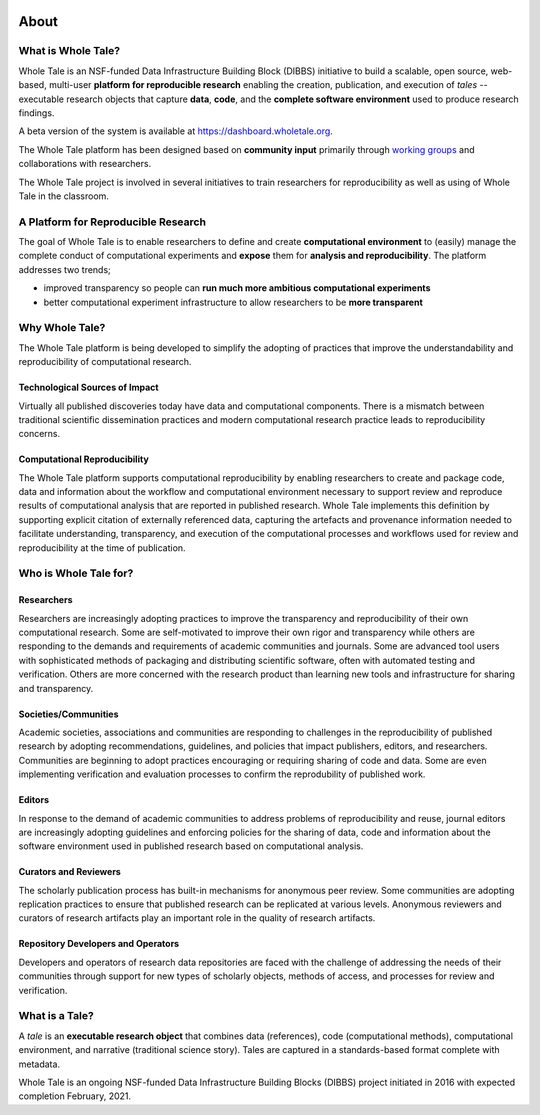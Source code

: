 .. image:: http://readthedocs.org/projects/wholetale/badge/?version=latest
   :target: http://wholetale.readthedocs.io/en/latest/?badge=latest

About
=====

What is Whole Tale?
-------------------

Whole Tale is an NSF-funded Data Infrastructure Building Block (DIBBS)
initiative to build a scalable, open source, web-based, multi-user **platform 
for reproducible research** enabling the creation, publication, and execution of 
*tales* -- executable research objects that capture **data**, **code**, and the 
**complete software environment** used to produce research findings.

A beta version of the system is available at
https://dashboard.wholetale.org.  

The Whole Tale platform has been designed based on **community input** primarily
through `working groups <https://wholetale.org/working_groups.html>`_ and
collaborations with researchers.

The Whole Tale project is involved in several initiatives to train researchers
for reproducibility as well as using of Whole Tale in the classroom.

A Platform for Reproducible Research
------------------------------------

The goal of Whole Tale is to enable researchers to define and create 
**computational environment** to (easily) manage the complete 
conduct of computational experiments and **expose** them for **analysis 
and reproducibility**. The platform addresses two trends;

* improved transparency so people can **run much more ambitious computational experiments**
* better computational experiment infrastructure to  allow researchers to be **more transparent**


Why Whole Tale?
---------------

The Whole Tale platform is being developed to simplify the adopting of practices
that improve the understandability and reproducibility of computational
research.

Technological Sources of Impact
^^^^^^^^^^^^^^^^^^^^^^^^^^^^^^^

Virtually all published discoveries today have data and computational components.
There is a mismatch between traditional scientific dissemination practices and 
modern computational research practice leads to reproducibility concerns.

Computational Reproducibility
^^^^^^^^^^^^^^^^^^^^^^^^^^^^^

The Whole Tale platform supports computational reproducibility by enabling 
researchers to create and package code, data and information about the 
workflow and computational environment necessary to support review and 
reproduce results of computational analysis that are reported in published 
research.  Whole Tale implements this definition by supporting explicit 
citation of externally referenced data, capturing the artefacts and provenance 
information needed to facilitate understanding, transparency, and execution of
the computational processes and workflows used for review and reproducibility 
at the time of publication.


Who is Whole Tale for?
----------------------

Researchers 
^^^^^^^^^^^

Researchers are increasingly adopting practices to improve the transparency and
reproducibility of their own computational research.  Some are self-motivated to
improve their own rigor and transparency while others are responding to the
demands and requirements of  academic communities and journals.  Some are
advanced tool users with sophisticated methods of packaging and distributing
scientific software, often with automated testing and verification. Others are
more concerned with the research product than learning new tools and 
infrastructure for sharing and transparency.


Societies/Communities
^^^^^^^^^^^^^^^^^^^^^

Academic societies, associations and communities are responding to challenges in
the reproducibility of published research by adopting recommendations,
guidelines, and policies that impact publishers, editors, and researchers.
Communities are beginning to adopt practices encouraging or requiring 
sharing of code and data. Some are even implementing verification and evaluation
processes to confirm the reprodubility of published work. 

Editors
^^^^^^^

In response to the demand of academic communities to address problems of
reproducibility and reuse, journal editors are increasingly adopting guidelines
and enforcing policies for the sharing of data, code and information about the
software environment used in published research based on computational analysis.

Curators and Reviewers
^^^^^^^^^^^^^^^^^^^^^^

The scholarly publication process has built-in mechanisms for anonymous peer
review. Some communities are adopting replication practices to ensure that
published research can be replicated at various levels. Anonymous reviewers and
curators of research artifacts play an important role in the quality of research
artifacts.

Repository Developers and Operators
^^^^^^^^^^^^^^^^^^^^^^^^^^^^^^^^^^^

Developers and operators of research data repositories are faced with the
challenge of addressing the needs of their communities through support for new
types of scholarly objects, methods of access, and processes for review and
verification.


What is a Tale?
---------------

A *tale* is an **executable research object** that combines data (references), 
code (computational methods), computational environment, and narrative 
(traditional science story). Tales are captured in a standards-based format
complete with metadata.

.. image:: images/tale_diagram.png 
     :align: center
     :scale: 70%

Whole Tale is an ongoing NSF-funded Data Infrastructure Building Blocks (DIBBS) project initiated in 2016 with expected completion February, 2021.

